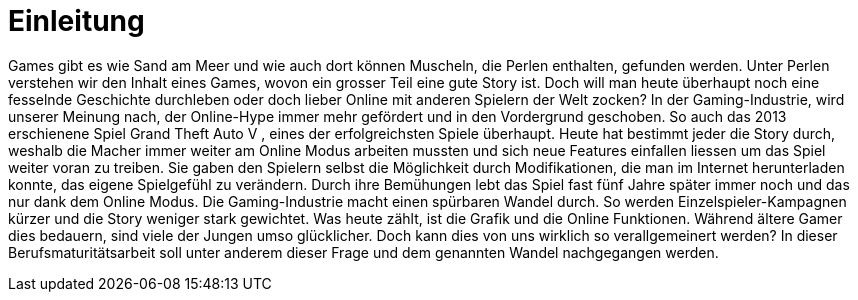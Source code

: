 = Einleitung

Games gibt es wie Sand am Meer und wie auch dort können Muscheln, die Perlen enthalten, gefunden werden.
Unter Perlen verstehen wir den Inhalt eines Games, wovon ein grosser Teil eine gute Story ist.
Doch will man heute überhaupt noch eine fesselnde Geschichte durchleben oder doch lieber Online mit anderen Spielern der Welt zocken?
In der Gaming-Industrie, wird unserer Meinung nach, der Online-Hype immer mehr gefördert und in den Vordergrund geschoben.
So auch das 2013 erschienene Spiel Grand Theft Auto V , eines der erfolgreichsten Spiele überhaupt.
Heute hat bestimmt jeder die Story durch, weshalb die Macher immer weiter am Online Modus arbeiten mussten und sich neue Features einfallen liessen um das Spiel weiter voran zu treiben.
Sie gaben den Spielern selbst die Möglichkeit durch Modifikationen, die man im Internet herunterladen konnte, das eigene Spielgefühl zu verändern.
Durch ihre Bemühungen lebt das Spiel fast fünf Jahre später immer noch und das nur dank dem Online Modus.
Die Gaming-Industrie macht einen spürbaren Wandel durch. So werden Einzelspieler-Kampagnen kürzer und die Story weniger stark gewichtet.
Was heute zählt, ist die Grafik und die Online Funktionen. Während ältere Gamer dies bedauern, sind viele der Jungen umso glücklicher.
Doch kann dies von uns wirklich so verallgemeinert werden? In dieser Berufsmaturitätsarbeit soll unter anderem dieser Frage und dem genannten Wandel nachgegangen werden.

